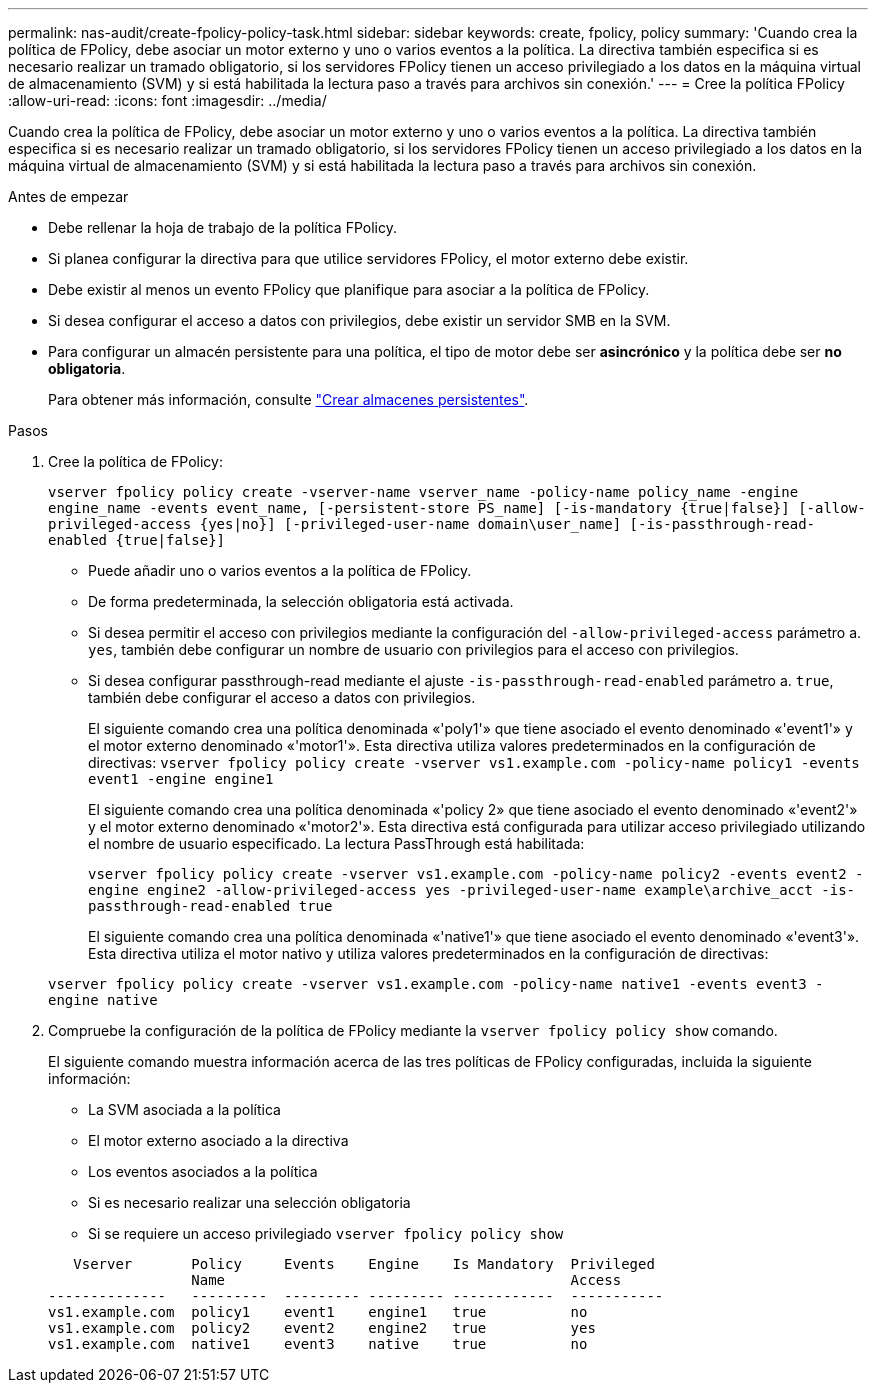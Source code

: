 ---
permalink: nas-audit/create-fpolicy-policy-task.html 
sidebar: sidebar 
keywords: create, fpolicy, policy 
summary: 'Cuando crea la política de FPolicy, debe asociar un motor externo y uno o varios eventos a la política. La directiva también especifica si es necesario realizar un tramado obligatorio, si los servidores FPolicy tienen un acceso privilegiado a los datos en la máquina virtual de almacenamiento (SVM) y si está habilitada la lectura paso a través para archivos sin conexión.' 
---
= Cree la política FPolicy
:allow-uri-read: 
:icons: font
:imagesdir: ../media/


[role="lead"]
Cuando crea la política de FPolicy, debe asociar un motor externo y uno o varios eventos a la política. La directiva también especifica si es necesario realizar un tramado obligatorio, si los servidores FPolicy tienen un acceso privilegiado a los datos en la máquina virtual de almacenamiento (SVM) y si está habilitada la lectura paso a través para archivos sin conexión.

.Antes de empezar
* Debe rellenar la hoja de trabajo de la política FPolicy.
* Si planea configurar la directiva para que utilice servidores FPolicy, el motor externo debe existir.
* Debe existir al menos un evento FPolicy que planifique para asociar a la política de FPolicy.
* Si desea configurar el acceso a datos con privilegios, debe existir un servidor SMB en la SVM.
* Para configurar un almacén persistente para una política, el tipo de motor debe ser *asincrónico* y la política debe ser *no obligatoria*.
+
Para obtener más información, consulte link:create-persistent-stores.html["Crear almacenes persistentes"].



.Pasos
. Cree la política de FPolicy:
+
`vserver fpolicy policy create -vserver-name vserver_name -policy-name policy_name -engine engine_name -events event_name, [-persistent-store PS_name] [-is-mandatory {true|false}] [-allow-privileged-access {yes|no}] [-privileged-user-name domain\user_name] [-is-passthrough-read-enabled {true|false}]`

+
** Puede añadir uno o varios eventos a la política de FPolicy.
** De forma predeterminada, la selección obligatoria está activada.
** Si desea permitir el acceso con privilegios mediante la configuración del `-allow-privileged-access` parámetro a. `yes`, también debe configurar un nombre de usuario con privilegios para el acceso con privilegios.
** Si desea configurar passthrough-read mediante el ajuste `-is-passthrough-read-enabled` parámetro a. `true`, también debe configurar el acceso a datos con privilegios.
+
El siguiente comando crea una política denominada «'poly1'» que tiene asociado el evento denominado «'event1'» y el motor externo denominado «'motor1'». Esta directiva utiliza valores predeterminados en la configuración de directivas:
`vserver fpolicy policy create -vserver vs1.example.com -policy-name policy1 -events event1 -engine engine1`

+
El siguiente comando crea una política denominada «'policy 2» que tiene asociado el evento denominado «'event2'» y el motor externo denominado «'motor2'». Esta directiva está configurada para utilizar acceso privilegiado utilizando el nombre de usuario especificado. La lectura PassThrough está habilitada:

+
`vserver fpolicy policy create -vserver vs1.example.com -policy-name policy2 -events event2 -engine engine2 -allow-privileged-access yes ‑privileged-user-name example\archive_acct -is-passthrough-read-enabled true`

+
El siguiente comando crea una política denominada «'native1'» que tiene asociado el evento denominado «'event3'». Esta directiva utiliza el motor nativo y utiliza valores predeterminados en la configuración de directivas:

+
`vserver fpolicy policy create -vserver vs1.example.com -policy-name native1 -events event3 -engine native`



. Compruebe la configuración de la política de FPolicy mediante la `vserver fpolicy policy show` comando.
+
El siguiente comando muestra información acerca de las tres políticas de FPolicy configuradas, incluida la siguiente información:

+
** La SVM asociada a la política
** El motor externo asociado a la directiva
** Los eventos asociados a la política
** Si es necesario realizar una selección obligatoria
** Si se requiere un acceso privilegiado
`vserver fpolicy policy show`


+
[listing]
----

   Vserver       Policy     Events    Engine    Is Mandatory  Privileged
                 Name                                         Access
--------------   ---------  --------- --------- ------------  -----------
vs1.example.com  policy1    event1    engine1   true          no
vs1.example.com  policy2    event2    engine2   true          yes
vs1.example.com  native1    event3    native    true          no
----

